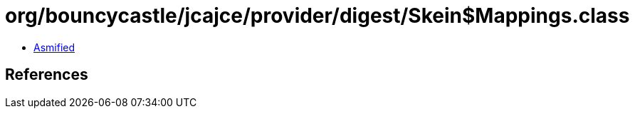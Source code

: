 = org/bouncycastle/jcajce/provider/digest/Skein$Mappings.class

 - link:Skein$Mappings-asmified.java[Asmified]

== References

